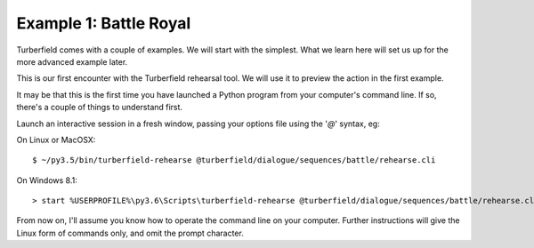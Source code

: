 ..  Titling
    ##++::==~~--''``

Example 1: Battle Royal
:::::::::::::::::::::::

Turberfield comes with a couple of examples. We will start with the simplest.
What we learn here will set us up for the more advanced example later.

This is our first encounter with the Turberfield rehearsal tool. We will use
it to preview the action in the first example.

It may be that this is the first time you have launched a Python program from
your computer's command line. If so, there's a couple of things to understand first.

 
Launch an interactive session in a fresh window, passing your options file
using the '`@`' syntax, eg:

On Linux or MacOSX::

    $ ~/py3.5/bin/turberfield-rehearse @turberfield/dialogue/sequences/battle/rehearse.cli

On Windows 8.1::

    > start %USERPROFILE%\py3.6\Scripts\turberfield-rehearse @turberfield/dialogue/sequences/battle/rehearse.cli

From now on, I'll assume you know how to operate the command line on your computer.
Further instructions will give the Linux form of commands only, and omit the prompt character.
